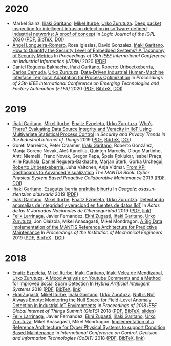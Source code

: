 * 2020

- Markel Sainz, [[https://www.mondragon.edu/en/research-transfer/engineering-technology/research-and-transfer-groups/-/mu-inv-mapping/ikertzaile/inaki-garitano-garitano][Iñaki Garitano]], [[https://iturbe.info][Mikel Iturbe]], [[https://www.mondragon.edu/en/research-transfer/cooperativism/research-and-transfer-groups/-/mu-inv-mapping/investigador/urko-zurutuza-ortega][Urko Zurutuza]]. _Deep packet inspection for intelligent intrusion detection in software-defined industrial networks: A proof of concept_ In /Logic Journal of the IGPL/ 2020 ([[../publications/sainz2020deep.pdf][PDF]], [[../publications/sainz2020deep.bib][BibTeX]], [[https://doi.org/10.1093/jigpal/jzz060][DOI]])
- [[https://aaalongueira.github.io/][Ángel Longueira-Romero]], Rosa Iglesias, David Gonzalez, [[https://www.mondragon.edu/en/research-transfer/engineering-technology/research-and-transfer-groups/-/mu-inv-mapping/ikertzaile/inaki-garitano-garitano][Iñaki Garitano]]. _How to Quantify the Security Level of Embedded Systems? A Taxonomy of Security Metrics_ In /Proceedings of 18th IEEE International Conference on Industrial Informatics (INDIN)/ 2020 ([[../publications/alongueiraromero2020metrics.pdf][PDF]])
- [[https://www.mondragon.edu/en/research-transfer/cooperativism/research-and-transfer-groups/-/mu-inv-mapping/investigador/daniel-reguera-bakhache][Daniel Reguera-Bakhache]], [[https://www.mondragon.edu/en/research-transfer/engineering-technology/research-and-transfer-groups/-/mu-inv-mapping/ikertzaile/inaki-garitano-garitano][Iñaki Garitano]], [[https://www.mondragon.edu/en/research-transfer/engineering-technology/research-and-transfer-groups/-/mu-inv-mapping/investigador/roberto-uribeetxeberria-ezpeleta][Roberto Uribeetxeberria]], [[https://www.mondragon.edu/en/research-transfer/engineering-technology/research-and-transfer-groups/-/mu-inv-mapping/investigador/carlos-cernuda-garcia][Carlos Cernuda]], [[https://www.mondragon.edu/en/research-transfer/cooperativism/research-and-transfer-groups/-/mu-inv-mapping/investigador/urko-zurutuza-ortega][Urko Zurutuza]]. _Data-Driven Industrial Human-Machine Interface Temporal Adaptation for Process Optimization_ In /Proceedings of 25th IEEE International Conference on Emerging Technologies and Factory Automation (ETFA)/ 2020 ([[../publications/reguera2020multiuser.pdf][PDF]], [[../publications/reguera2020multiuser.bib][BibTeX]], [[https://doi.org/10.1109/ETFA46521.2020.9211930][DOI]])


* 2019

- [[https://www.mondragon.edu/en/research-transfer/engineering-technology/research-and-transfer-groups/-/mu-inv-mapping/ikertzaile/inaki-garitano-garitano][Iñaki Garitano]], [[https://iturbe.info][Mikel Iturbe]], [[https://www.mondragon.edu/en/research-transfer/engineering-technology/research-and-transfer-groups/-/mu-inv-mapping/investigador/enaitz-ezpeleta-gallastegi][Enaitz Ezpeleta]], [[https://www.mondragon.edu/en/research-transfer/cooperativism/research-and-transfer-groups/-/mu-inv-mapping/investigador/urko-zurutuza-ortega][Urko Zurutuza]]. _Who’s There? Evaluating Data Source Integrity and Veracity in IIoT Using Multivariate Statistical Process Control_ In /Security and Privacy Trends in the Industrial Internet of Things/ 2019 ([[../publications/igaritano2019whoisthere.pdf][PDF]], [[../publications/igaritano2019whoisthere.bib][BibTeX]], [[https://doi.org/10.1007/978-3-030-12330-7_9][DOI]])
- Goreti Marreiros, Peter Craamer, [[https://www.mondragon.edu/en/research-transfer/engineering-technology/research-and-transfer-groups/-/mu-inv-mapping/ikertzaile/inaki-garitano-garitano][Iñaki Garitano]], Roberto González, Manja Gorenc Novak, Aleš Kancilija, Quinten Marcelis, Diogo Martinho, Antti Niemelä, Franc Novak, Gregor Papa, Špela Poklukar, Isabel Praça, Ville Rauhala, [[https://www.mondragon.edu/en/research-transfer/cooperativism/research-and-transfer-groups/-/mu-inv-mapping/investigador/daniel-reguera-bakhache][Daniel Reguera-Bakhache]], Marjan Šterk, Gorka Urchegui, [[https://www.mondragon.edu/en/research-transfer/engineering-technology/research-and-transfer-groups/-/mu-inv-mapping/investigador/roberto-uribeetxeberria-ezpeleta][Roberto Uribeetxeberria]], Juha Valtonen, Anja Vidmar. _From KPI Dashboards to Advanced Visualization_ /The MANTIS Book. Cyber Physical System Based Proactive Collaborative Maintenance/ 2019 ([[../publications/marreiros2019mantis.pdf][PDF]], [[https://doi.org/10.13052/rp-9788793609846][DOI]])
- [[https://www.mondragon.edu/en/research-transfer/engineering-technology/research-and-transfer-groups/-/mu-inv-mapping/ikertzaile/inaki-garitano-garitano][Iñaki Garitano]]. _Ezagutza berria praktika bihurtu_ In /Osagaiz: osasun-zientzien aldizkaria/ 2019 ([[../publications/igaritano2019ezagutzaberriak.pdf][PDF]])
- [[https://www.mondragon.edu/en/research-transfer/engineering-technology/research-and-transfer-groups/-/mu-inv-mapping/ikertzaile/inaki-garitano-garitano][Iñaki Garitano]], [[https://iturbe.info][Mikel Iturbe]], [[https://www.mondragon.edu/en/research-transfer/engineering-technology/research-and-transfer-groups/-/mu-inv-mapping/investigador/enaitz-ezpeleta-gallastegi][Enaitz Ezpeleta]], [[https://www.mondragon.edu/en/research-transfer/cooperativism/research-and-transfer-groups/-/mu-inv-mapping/investigador/urko-zurutuza-ortega][Urko Zuruntza]]. _Detectando anomalías de integridad y veracidad en fuentes de datos IIoT_ In /Actas de las V Jornadas Nacionales de Ciberseguridad/ 2019 ([[../publications/igaritano2019anomaliasiiot.pdf][PDF]], [[http://hdl.handle.net/10662/9443][link]])
- [[https://www.mondragon.edu/en/research-transfer/engineering-technology/research-and-transfer-groups/-/mu-inv-mapping/investigador/felix-larrinaga-barrenechea][Felix Larrinaga]], Javier Fernandez, [[https://www.mondragon.edu/en/research-transfer/engineering-technology/research-and-transfer-groups/-/mu-inv-mapping/investigador/ekhi-zugasti-uriguen][Ekhi Zugasti]], [[https://www.mondragon.edu/en/research-transfer/engineering-technology/research-and-transfer-groups/-/mu-inv-mapping/ikertzaile/inaki-garitano-garitano][Iñaki Garitano]], [[https://www.mondragon.edu/en/research-transfer/cooperativism/research-and-transfer-groups/-/mu-inv-mapping/investigador/urko-zurutuza-ortega][Urko Zurutuza]], Jon Olaizola, Mikel Anasagasti, Mikel Mondragon. _A Big Data implementation of the MANTIS Reference Architecture for Predictive Maintenance_ In /Proceedings of the Institution of Mechanical Engineers/ 2019 ([[../publications/larrinaga2019mantis.pdf][PDF]], [[../publications/larrinaga2019mantis.bib][BibTeX]] , [[https://doi.org/10.1177%2F0959651819835362][DOI]])


* 2018

- [[https://www.mondragon.edu/en/research-transfer/engineering-technology/research-and-transfer-groups/-/mu-inv-mapping/investigador/enaitz-ezpeleta-gallastegi][Enaitz Ezpeleta]], [[https://iturbe.info][Mikel Iturbe]], [[https://www.mondragon.edu/en/research-transfer/engineering-technology/research-and-transfer-groups/-/mu-inv-mapping/ikertzaile/inaki-garitano-garitano][Iñaki Garitano]], [[https://www.mondragon.edu/en/research-transfer/engineering-technology/research-and-transfer-groups/-/mu-inv-mapping/investigador/inaki-velez-de-mendizabal-gonzalez][Iñaki Velez de Mendizabal]], [[https://www.mondragon.edu/en/research-transfer/cooperativism/research-and-transfer-groups/-/mu-inv-mapping/investigador/urko-zurutuza-ortega][Urko Zurutuza]]. _A Mood Analysis on Youtube Comments and a Method for Improved Social Spam Detection_ In /Hybrid Artificial Intelligent Systems/ 2018 ([[file:../publications/ezpeleta2018mood.pdf][PDF]], [[file:../publications/ezpeleta2018mood.bib][BibTeX]], [[http://doi.org/10.1007/978-3-319-92639-1_43][link]])
- [[https://www.mondragon.edu/en/research-transfer/engineering-technology/research-and-transfer-groups/-/mu-inv-mapping/investigador/ekhi-zugasti-uriguen][Ekhi Zugasti]], [[https://iturbe.info][Mikel Iturbe]], [[https://www.mondragon.edu/en/research-transfer/engineering-technology/research-and-transfer-groups/-/mu-inv-mapping/ikertzaile/inaki-garitano-garitano][Iñaki Garitano]], [[https://www.mondragon.edu/en/research-transfer/cooperativism/research-and-transfer-groups/-/mu-inv-mapping/investigador/urko-zurutuza-ortega][Urko Zurutuza]]. _Null is Not Always Empty: Monitoring the Null Space for Field-Level Anomaly Detection in Industrial IoT Environments_ In /Proceedings of 2018 IEEE Global Internet of Things Summit (GIoTS)/ 2018 ([[file:../publications/zugasti2018null.pdf][PDF]], [[file:../publications/zugasti2018null.bib][BibTeX]], [[file:../publications/zugasti2018null_slides.pdf][slides]])
- [[https://www.mondragon.edu/en/research-transfer/engineering-technology/research-and-transfer-groups/-/mu-inv-mapping/investigador/felix-larrinaga-barrenechea][Felix Larrinaga]], Javier Fernandez, [[https://www.mondragon.edu/en/research-transfer/engineering-technology/research-and-transfer-groups/-/mu-inv-mapping/investigador/ekhi-zugasti-uriguen][Ekhi Zugasti]], [[https://www.mondragon.edu/en/research-transfer/engineering-technology/research-and-transfer-groups/-/mu-inv-mapping/ikertzaile/inaki-garitano-garitano][Iñaki Garitano]], [[https://www.mondragon.edu/en/research-transfer/cooperativism/research-and-transfer-groups/-/mu-inv-mapping/investigador/urko-zurutuza-ortega][Urko Zurutuza]], Mikel Anasagasti, Mikel Mondragon. _Implementation of a Reference Architecture for Cyber Physical Systems to support Condition Based Maintenance_ In /International Conference on Control, Decision and Information Technologies (CoDIT)/ 2018 ([[file:../publications/larrinaga2018implementation.pdf][PDF]], [[file:../publications/larrinaga2018implementation.bib][BibTeX]], [[http://www.mantis-project.eu/wp-content/uploads/2015/10/implementation-reference-architecture.pdf][link]])

